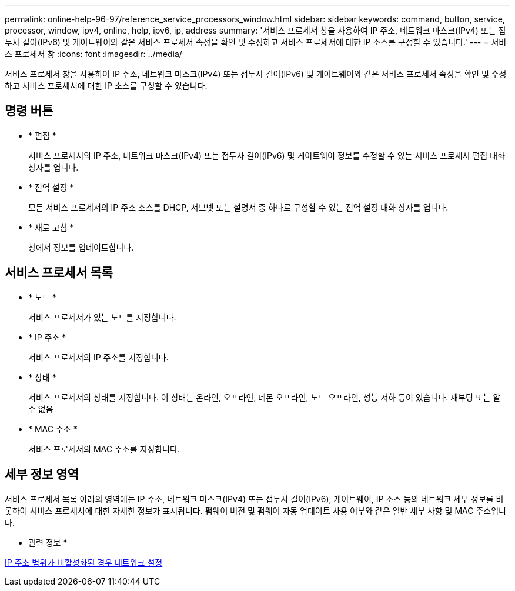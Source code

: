 ---
permalink: online-help-96-97/reference_service_processors_window.html 
sidebar: sidebar 
keywords: command, button, service, processor, window, ipv4, online, help, ipv6, ip, address 
summary: '서비스 프로세서 창을 사용하여 IP 주소, 네트워크 마스크(IPv4) 또는 접두사 길이(IPv6) 및 게이트웨이와 같은 서비스 프로세서 속성을 확인 및 수정하고 서비스 프로세서에 대한 IP 소스를 구성할 수 있습니다.' 
---
= 서비스 프로세서 창
:icons: font
:imagesdir: ../media/


[role="lead"]
서비스 프로세서 창을 사용하여 IP 주소, 네트워크 마스크(IPv4) 또는 접두사 길이(IPv6) 및 게이트웨이와 같은 서비스 프로세서 속성을 확인 및 수정하고 서비스 프로세서에 대한 IP 소스를 구성할 수 있습니다.



== 명령 버튼

* * 편집 *
+
서비스 프로세서의 IP 주소, 네트워크 마스크(IPv4) 또는 접두사 길이(IPv6) 및 게이트웨이 정보를 수정할 수 있는 서비스 프로세서 편집 대화 상자를 엽니다.

* * 전역 설정 *
+
모든 서비스 프로세서의 IP 주소 소스를 DHCP, 서브넷 또는 설명서 중 하나로 구성할 수 있는 전역 설정 대화 상자를 엽니다.

* * 새로 고침 *
+
창에서 정보를 업데이트합니다.





== 서비스 프로세서 목록

* * 노드 *
+
서비스 프로세서가 있는 노드를 지정합니다.

* * IP 주소 *
+
서비스 프로세서의 IP 주소를 지정합니다.

* * 상태 *
+
서비스 프로세서의 상태를 지정합니다. 이 상태는 온라인, 오프라인, 데몬 오프라인, 노드 오프라인, 성능 저하 등이 있습니다. 재부팅 또는 알 수 없음

* * MAC 주소 *
+
서비스 프로세서의 MAC 주소를 지정합니다.





== 세부 정보 영역

서비스 프로세서 목록 아래의 영역에는 IP 주소, 네트워크 마스크(IPv4) 또는 접두사 길이(IPv6), 게이트웨이, IP 소스 등의 네트워크 세부 정보를 비롯하여 서비스 프로세서에 대한 자세한 정보가 표시됩니다. 펌웨어 버전 및 펌웨어 자동 업데이트 사용 여부와 같은 일반 세부 사항 및 MAC 주소입니다.

* 관련 정보 *

xref:task_setting_up_network_when_ip_address_range_is_disabled.adoc[IP 주소 범위가 비활성화된 경우 네트워크 설정]
